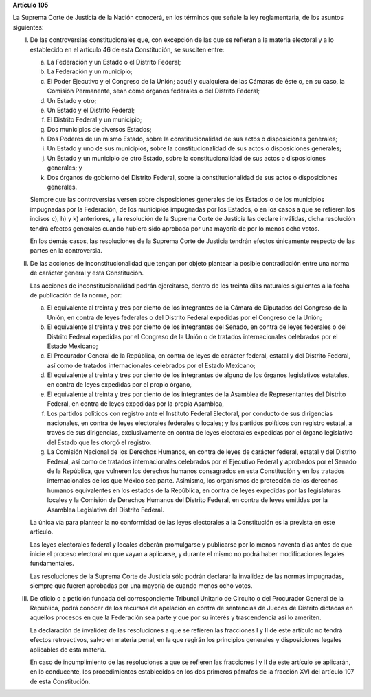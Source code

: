 **Artículo 105**

La Suprema Corte de Justicia de la Nación conocerá, en los términos que
señale la ley reglamentaria, de los asuntos siguientes:

I. De las controversias constitucionales que, con excepción de las que
   se refieran a la materia electoral y a lo establecido en el artículo
   46 de esta Constitución, se susciten entre:

   a. La Federación y un Estado o el Distrito Federal;

   b. La Federación y un municipio;

   c. El Poder Ejecutivo y el Congreso de la Unión; aquél y cualquiera
      de las Cámaras de éste o, en su caso, la Comisión Permanente, sean
      como órganos federales o del Distrito Federal;

   d. Un Estado y otro;

   e. Un Estado y el Distrito Federal;

   f. El Distrito Federal y un municipio;

   g. Dos municipios de diversos Estados;

   h. Dos Poderes de un mismo Estado, sobre la constitucionalidad de sus
      actos o disposiciones generales;

   i. Un Estado y uno de sus municipios, sobre la constitucionalidad de
      sus actos o disposiciones generales;

   j. Un Estado y un municipio de otro Estado, sobre la
      constitucionalidad de sus actos o disposiciones generales; y

   k. Dos órganos de gobierno del Distrito Federal, sobre la
      constitucionalidad de sus actos o disposiciones generales.

   Siempre que las controversias versen sobre disposiciones generales de
   los Estados o de los municipios impugnadas por la Federación, de los
   municipios impugnadas por los Estados, o en los casos a que se
   refieren los incisos c), h) y k) anteriores, y la resolución de la
   Suprema Corte de Justicia las declare inválidas, dicha resolución
   tendrá efectos generales cuando hubiera sido aprobada por una mayoría
   de por lo menos ocho votos.

   En los demás casos, las resoluciones de la Suprema Corte de Justicia
   tendrán efectos únicamente respecto de las partes en la controversia.

II. De las acciones de inconstitucionalidad que tengan por objeto
    plantear la posible contradicción entre una norma de carácter
    general y esta Constitución.

    Las acciones de inconstitucionalidad podrán ejercitarse, dentro de
    los treinta días naturales siguientes a la fecha de publicación de
    la norma, por:

    a. El equivalente al treinta y tres por ciento de los integrantes de
       la Cámara de Diputados del Congreso de la Unión, en contra de
       leyes federales o del Distrito Federal expedidas por el Congreso
       de la Unión;

    b. El equivalente al treinta y tres por ciento de los integrantes
       del Senado, en contra de leyes federales o del Distrito Federal
       expedidas por el Congreso de la Unión o de tratados
       internacionales celebrados por el Estado Mexicano;

    c. El Procurador General de la República, en contra de leyes de
       carácter federal, estatal y del Distrito Federal, así como de
       tratados internacionales celebrados por el Estado Mexicano;

    d. El equivalente al treinta y tres por ciento de los integrantes de
       alguno de los órganos legislativos estatales, en contra de leyes
       expedidas por el propio órgano,

    e. El equivalente al treinta y tres por ciento de los integrantes de
       la Asamblea de Representantes del Distrito Federal, en contra de
       leyes expedidas por la propia Asamblea,

    f. Los partidos políticos con registro ante el Instituto Federal
       Electoral, por conducto de sus dirigencias nacionales, en contra
       de leyes electorales federales o locales; y los partidos
       políticos con registro estatal, a través de sus dirigencias,
       exclusivamente en contra de leyes electorales expedidas por el
       órgano legislativo del Estado que les otorgó el registro.

    g. La Comisión Nacional de los Derechos Humanos, en contra de leyes
       de carácter federal, estatal y del Distrito Federal, así como de
       tratados internacionales celebrados por el Ejecutivo Federal y
       aprobados por el Senado de la República, que vulneren los
       derechos humanos consagrados en esta Constitución y en los
       tratados internacionales de los que México sea parte. Asimismo,
       los organismos de protección de los derechos humanos equivalentes
       en los estados de la República, en contra de leyes expedidas por
       las legislaturas locales y la Comisión de Derechos Humanos del
       Distrito Federal, en contra de leyes emitidas por la Asamblea
       Legislativa del Distrito Federal.

    La única vía para plantear la no conformidad de las leyes
    electorales a la Constitución es la prevista en este artículo.

    Las leyes electorales federal y locales deberán promulgarse y
    publicarse por lo menos noventa días antes de que inicie el proceso
    electoral en que vayan a aplicarse, y durante el mismo no podrá
    haber modificaciones legales fundamentales.

    Las resoluciones de la Suprema Corte de Justicia sólo podrán
    declarar la invalidez de las normas impugnadas, siempre que fueren
    aprobadas por una mayoría de cuando menos ocho votos.

III. De oficio o a petición fundada del correspondiente Tribunal
     Unitario de Circuito o del Procurador General de la República,
     podrá conocer de los recursos de apelación en contra de sentencias
     de Jueces de Distrito dictadas en aquellos procesos en que la
     Federación sea parte y que por su interés y trascendencia así lo
     ameriten.

     La declaración de invalidez de las resoluciones a que se refieren
     las fracciones I y II de este artículo no tendrá efectos
     retroactivos, salvo en materia penal, en la que regirán los
     principios generales y disposiciones legales aplicables de esta
     materia.

     En caso de incumplimiento de las resoluciones a que se refieren las
     fracciones I y II de este artículo se aplicarán, en lo conducente,
     los procedimientos establecidos en los dos primeros párrafos de la
     fracción XVI del artículo 107 de esta Constitución.
